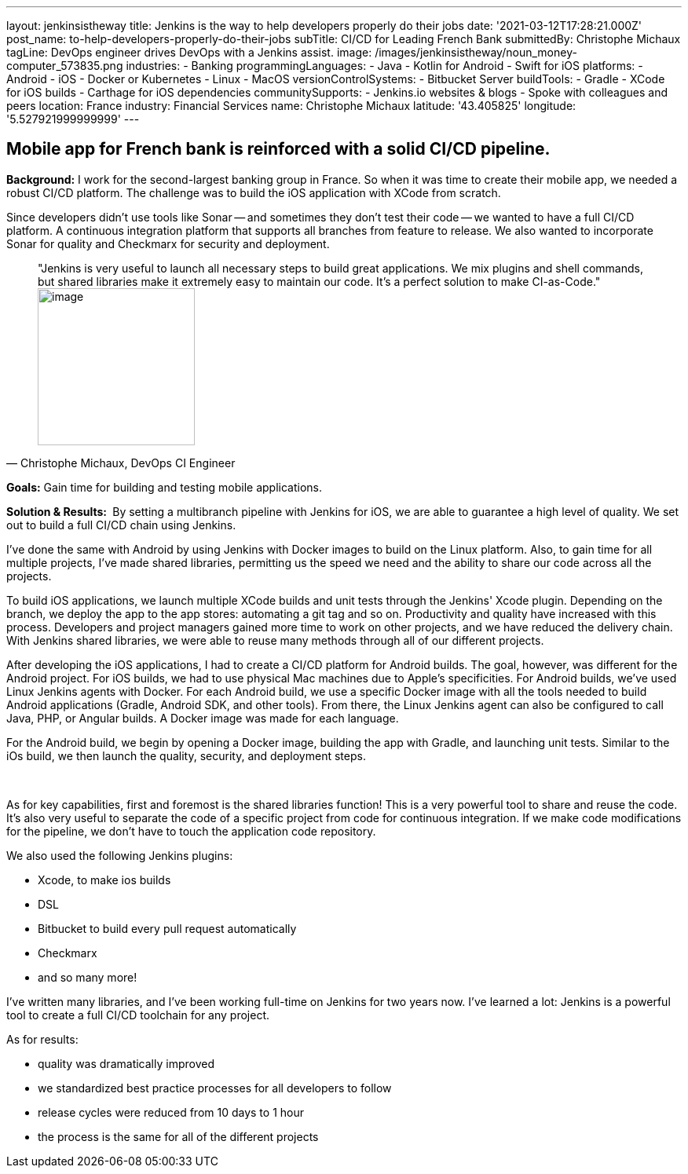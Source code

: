 ---
layout: jenkinsistheway
title: Jenkins is the way to help developers properly do their jobs
date: '2021-03-12T17:28:21.000Z'
post_name: to-help-developers-properly-do-their-jobs
subTitle: CI/CD for Leading French Bank
submittedBy: Christophe Michaux
tagLine: DevOps engineer drives DevOps with a Jenkins assist.
image: /images/jenkinsistheway/noun_money-computer_573835.png
industries:
  - Banking
programmingLanguages:
  - Java
  - Kotlin for Android
  - Swift for iOS
platforms:
  - Android
  - iOS
  - Docker or Kubernetes
  - Linux
  - MacOS
versionControlSystems:
  - Bitbucket Server
buildTools:
  - Gradle
  - XCode for iOS builds
  - Carthage for iOS dependencies
communitySupports:
  - Jenkins.io websites & blogs
  - Spoke with colleagues and peers
location: France
industry: Financial Services
name: Christophe Michaux
latitude: '43.405825'
longitude: '5.527921999999999'
---




== Mobile app for French bank is reinforced with a solid CI/CD pipeline.

*Background:* I work for the second-largest banking group in France. So when it was time to create their mobile app, we needed a robust CI/CD platform. The challenge was to build the iOS application with XCode from scratch. 

Since developers didn't use tools like Sonar -- and sometimes they don't test their code -- we wanted to have a full CI/CD platform. A continuous integration platform that supports all branches from feature to release. We also wanted to incorporate Sonar for quality and Checkmarx for security and deployment.





[.testimonal]
[quote, "Christophe Michaux, DevOps CI Engineer"]
"Jenkins is very useful to launch all necessary steps to build great applications. We mix plugins and shell commands, but shared libraries make it extremely easy to maintain our code. It's a perfect solution to make CI-as-Code."
image:/images/jenkinsistheway/Jenkins-logo.png[image,width=200,height=200]


*Goals:* Gain time for building and testing mobile applications.

*Solution & Results: * By setting a multibranch pipeline with Jenkins for iOS, we are able to guarantee a high level of quality. We set out to build a full CI/CD chain using Jenkins.

I've done the same with Android by using Jenkins with Docker images to build on the Linux platform. Also, to gain time for all multiple projects, I've made shared libraries, permitting us the speed we need and the ability to share our code across all the projects.

To build iOS applications, we launch multiple XCode builds and unit tests through the Jenkins' Xcode plugin. Depending on the branch, we deploy the app to the app stores: automating a git tag and so on. Productivity and quality have increased with this process. Developers and project managers gained more time to work on other projects, and we have reduced the delivery chain. With Jenkins shared libraries, we were able to reuse many methods through all of our different projects.  

After developing the iOS applications, I had to create a CI/CD platform for Android builds. The goal, however, was different for the Android project. For iOS builds, we had to use physical Mac machines due to Apple's specificities. For Android builds, we've used Linux Jenkins agents with Docker. For each Android build, we use a specific Docker image with all the tools needed to build Android applications (Gradle, Android SDK, and other tools). From there, the Linux Jenkins agent can also be configured to call Java, PHP, or Angular builds. A Docker image was made for each language.

For the Android build, we begin by opening a Docker image, building the app with Gradle, and launching unit tests. Similar to the iOs build, we then launch the quality, security, and deployment steps. 

 

As for key capabilities, first and foremost is the shared libraries function! This is a very powerful tool to share and reuse the code. It's also very useful to separate the code of a specific project from code for continuous integration. If we make code modifications for the pipeline, we don't have to touch the application code repository. 

We also used the following Jenkins plugins:

* Xcode, to make ios builds
* DSL 
* Bitbucket to build every pull request automatically
* Checkmarx 
* and so many more!

I've written many libraries, and I've been working full-time on Jenkins for two years now. I've learned a lot: Jenkins is a powerful tool to create a full CI/CD toolchain for any project. 

As for results:

* quality was dramatically improved
* we standardized best practice processes for all developers to follow 
* release cycles were reduced from 10 days to 1 hour 
* the process is the same for all of the different projects
